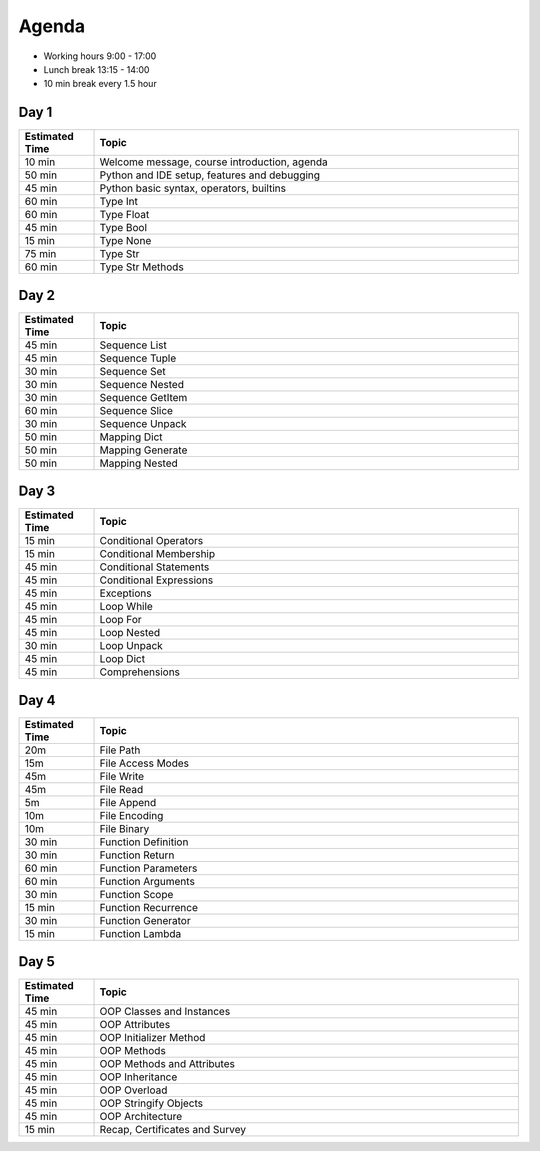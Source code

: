 Agenda
======
* Working hours 9:00 - 17:00
* Lunch break 13:15 - 14:00
* 10 min break every 1.5 hour


Day 1
-----
.. csv-table::
    :widths: 15, 85
    :header: "Estimated Time", "Topic"

    "10 min", "Welcome message, course introduction, agenda"
    "50 min", "Python and IDE setup, features and debugging"
    "45 min", "Python basic syntax, operators, builtins"
    "60 min", "Type Int"
    "60 min", "Type Float"
    "45 min", "Type Bool"
    "15 min", "Type None"
    "75 min", "Type Str"
    "60 min", "Type Str Methods"


Day 2
-----
.. csv-table::
    :widths: 15, 85
    :header: "Estimated Time", "Topic"

    "45 min", "Sequence List"
    "45 min", "Sequence Tuple"
    "30 min", "Sequence Set"
    "30 min", "Sequence Nested"
    "30 min", "Sequence GetItem"
    "60 min", "Sequence Slice"
    "30 min", "Sequence Unpack"
    "50 min", "Mapping Dict"
    "50 min", "Mapping Generate"
    "50 min", "Mapping Nested"


Day 3
-----
.. csv-table::
    :widths: 15, 85
    :header: "Estimated Time", "Topic"

    "15 min", "Conditional Operators"
    "15 min", "Conditional Membership"
    "45 min", "Conditional Statements"
    "45 min", "Conditional Expressions"
    "45 min", "Exceptions"
    "45 min", "Loop While"
    "45 min", "Loop For"
    "45 min", "Loop Nested"
    "30 min", "Loop Unpack"
    "45 min", "Loop Dict"
    "45 min", "Comprehensions"


Day 4
-----
.. csv-table::
    :widths: 15, 85
    :header: "Estimated Time", "Topic"

    "20m", "File Path"
    "15m", "File Access Modes"
    "45m", "File Write"
    "45m", "File Read"
    "5m", "File Append"
    "10m", "File Encoding"
    "10m", "File Binary"
    "30 min", "Function Definition"
    "30 min", "Function Return"
    "60 min", "Function Parameters"
    "60 min", "Function Arguments"
    "30 min", "Function Scope"
    "15 min", "Function Recurrence"
    "30 min", "Function Generator"
    "15 min", "Function Lambda"


Day 5
-----
.. csv-table::
    :widths: 15, 85
    :header: "Estimated Time", "Topic"

    "45 min", "OOP Classes and Instances"
    "45 min", "OOP Attributes"
    "45 min", "OOP Initializer Method"
    "45 min", "OOP Methods"
    "45 min", "OOP Methods and Attributes"
    "45 min", "OOP Inheritance"
    "45 min", "OOP Overload"
    "45 min", "OOP Stringify Objects"
    "45 min", "OOP Architecture"
    "15 min", "Recap, Certificates and Survey"
